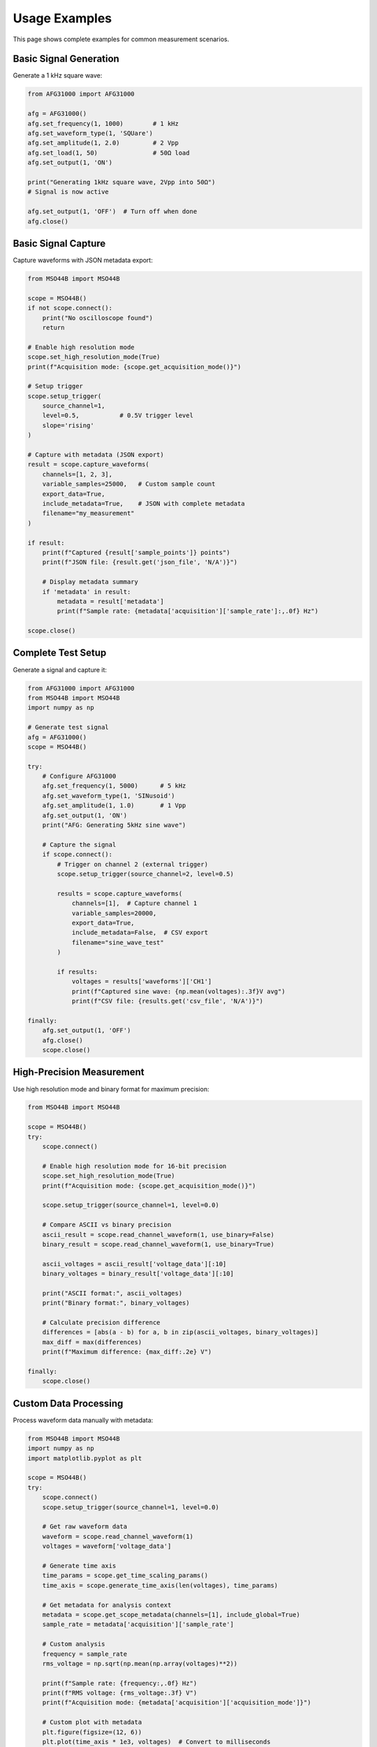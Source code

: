 Usage Examples
==============

This page shows complete examples for common measurement scenarios.

Basic Signal Generation
-----------------------

Generate a 1 kHz square wave:

.. code-block:: python

   from AFG31000 import AFG31000

   afg = AFG31000()
   afg.set_frequency(1, 1000)        # 1 kHz
   afg.set_waveform_type(1, 'SQUare')
   afg.set_amplitude(1, 2.0)         # 2 Vpp
   afg.set_load(1, 50)               # 50Ω load
   afg.set_output(1, 'ON')
   
   print("Generating 1kHz square wave, 2Vpp into 50Ω")
   # Signal is now active
   
   afg.set_output(1, 'OFF')  # Turn off when done
   afg.close()

Basic Signal Capture
--------------------

Capture waveforms with JSON metadata export:

.. code-block:: python

   from MSO44B import MSO44B

   scope = MSO44B()
   if not scope.connect():
       print("No oscilloscope found")
       return
   
   # Enable high resolution mode
   scope.set_high_resolution_mode(True)
   print(f"Acquisition mode: {scope.get_acquisition_mode()}")
   
   # Setup trigger
   scope.setup_trigger(
       source_channel=1,
       level=0.5,           # 0.5V trigger level
       slope='rising'
   )
   
   # Capture with metadata (JSON export)
   result = scope.capture_waveforms(
       channels=[1, 2, 3],
       variable_samples=25000,   # Custom sample count
       export_data=True,
       include_metadata=True,    # JSON with complete metadata
       filename="my_measurement"
   )
   
   if result:
       print(f"Captured {result['sample_points']} points")
       print(f"JSON file: {result.get('json_file', 'N/A')}")
       
       # Display metadata summary
       if 'metadata' in result:
           metadata = result['metadata']
           print(f"Sample rate: {metadata['acquisition']['sample_rate']:,.0f} Hz")
   
   scope.close()

Complete Test Setup
-------------------

Generate a signal and capture it:

.. code-block:: python

   from AFG31000 import AFG31000
   from MSO44B import MSO44B
   import numpy as np

   # Generate test signal
   afg = AFG31000()
   scope = MSO44B()
   
   try:
       # Configure AFG31000
       afg.set_frequency(1, 5000)      # 5 kHz
       afg.set_waveform_type(1, 'SINusoid')
       afg.set_amplitude(1, 1.0)       # 1 Vpp
       afg.set_output(1, 'ON')
       print("AFG: Generating 5kHz sine wave")
       
       # Capture the signal
       if scope.connect():
           # Trigger on channel 2 (external trigger)
           scope.setup_trigger(source_channel=2, level=0.5)
           
           results = scope.capture_waveforms(
               channels=[1],  # Capture channel 1
               variable_samples=20000,
               export_data=True,
               include_metadata=False,  # CSV export
               filename="sine_wave_test"
           )
           
           if results:
               voltages = results['waveforms']['CH1']
               print(f"Captured sine wave: {np.mean(voltages):.3f}V avg")
               print(f"CSV file: {results.get('csv_file', 'N/A')}")
   
   finally:
       afg.set_output(1, 'OFF')
       afg.close()
       scope.close()

High-Precision Measurement
--------------------------

Use high resolution mode and binary format for maximum precision:

.. code-block:: python

   from MSO44B import MSO44B

   scope = MSO44B()
   try:
       scope.connect()
       
       # Enable high resolution mode for 16-bit precision
       scope.set_high_resolution_mode(True)
       print(f"Acquisition mode: {scope.get_acquisition_mode()}")
       
       scope.setup_trigger(source_channel=1, level=0.0)
       
       # Compare ASCII vs binary precision
       ascii_result = scope.read_channel_waveform(1, use_binary=False)
       binary_result = scope.read_channel_waveform(1, use_binary=True)
       
       ascii_voltages = ascii_result['voltage_data'][:10]
       binary_voltages = binary_result['voltage_data'][:10]
       
       print("ASCII format:", ascii_voltages)
       print("Binary format:", binary_voltages)
       
       # Calculate precision difference
       differences = [abs(a - b) for a, b in zip(ascii_voltages, binary_voltages)]
       max_diff = max(differences)
       print(f"Maximum difference: {max_diff:.2e} V")
       
   finally:
       scope.close()

Custom Data Processing
----------------------

Process waveform data manually with metadata:

.. code-block:: python

   from MSO44B import MSO44B
   import numpy as np
   import matplotlib.pyplot as plt

   scope = MSO44B()
   try:
       scope.connect()
       scope.setup_trigger(source_channel=1, level=0.0)
       
       # Get raw waveform data
       waveform = scope.read_channel_waveform(1)
       voltages = waveform['voltage_data']
       
       # Generate time axis
       time_params = scope.get_time_scaling_params()
       time_axis = scope.generate_time_axis(len(voltages), time_params)
       
       # Get metadata for analysis context
       metadata = scope.get_scope_metadata(channels=[1], include_global=True)
       sample_rate = metadata['acquisition']['sample_rate']
       
       # Custom analysis
       frequency = sample_rate
       rms_voltage = np.sqrt(np.mean(np.array(voltages)**2))
       
       print(f"Sample rate: {frequency:,.0f} Hz")
       print(f"RMS voltage: {rms_voltage:.3f} V")
       print(f"Acquisition mode: {metadata['acquisition']['acquisition_mode']}")
       
       # Custom plot with metadata
       plt.figure(figsize=(12, 6))
       plt.plot(time_axis * 1e3, voltages)  # Convert to milliseconds
       plt.xlabel('Time (ms)')
       plt.ylabel('Voltage (V)')
       plt.title(f'Custom Analysis: RMS = {rms_voltage:.3f}V, {frequency/1e6:.0f} MS/s')
       plt.grid(True)
       plt.savefig('custom_analysis.png')
       
   finally:
       scope.close()

Instrument Discovery
--------------------

Find and list available instruments:

.. code-block:: python

   from AFG31000 import AFG31000
   from MSO44B import MSO44B

   print("=== Available AFG Instruments ===")
   afg_instruments = AFG31000.list_all_instruments()
   
   print("\\n=== Available MSO Instruments ===")
   mso_instruments = MSO44B.list_all_instruments()
   
   # Connect to specific instruments
   if afg_instruments:
       afg = AFG31000()  # Auto-connects to first AFG found
       print(f"Connected to AFG: {afg.device_id()}")
       afg.close()
   
   if mso_instruments:
       scope = MSO44B()
       if scope.connect():
           print(f"Connected to MSO: {scope.device_id()}")
           scope.close()

Running the Examples
--------------------

Use the built-in example runner:

.. code-block:: bash

   python test_instrument.py

This will show a menu of examples:

.. code-block:: text

   Instrument Driver Examples:
   1. AFG31000 Basic Example
   2. Raw pyMSO4 Example
   3. MSO44B Wrapper Example
   4. Combined AFG + MSO Example
   5. Instrument Discovery Example
   6. Reusable Methods Example
   7. ASCII vs Binary Example

Each example demonstrates different aspects of the library and serves as a starting point 
for your own measurement scripts.